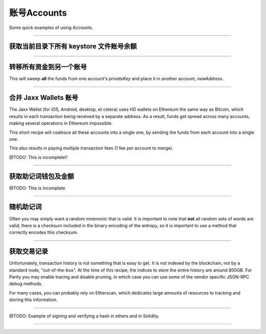 账号Accounts
****************

Some quick examples of using Accounts.

-----

获取当前目录下所有 keystore 文件账号余额
====================================================

.. code-block:: javascript
    :caption: *Load JSON Wallet Balances*

    const fs = require('fs');
    const path = require('path');

    const ethers = require('ethers');

    let provider = ethers.getDefaultProvider();

    // Geth
    let dirname = path.join(process.env.HOME, '.ethereum', 'keystore');

    // Parity (use the name of your chain for chainDirectory, such as "homestead")
    //var dirname = path.join(process.env.HOME, '.parity', 'keys', chainDirectory, 'keys');

    let filenames = fs.readdirSync(dirname);

    filenames.forEach(async function(filename) {

        // Get the Wallet JSON
        let data = await fs.readFile(path.join(dirname,filename));

        // Get the Wallet address
        let address = ethers.utils.getJsonWalletAddress(data.toString());

        // Look up the balance
        let balance = await provider.getBalance(address);

        console.log(address + ':' + ethers.utils.formatEther(balance));
    });


-----

转移所有资金到另一个账号
=============================

This will sweep **all** the funds from one account's *privateKey* and
place it in another account, *newAddress*.

.. code-block:: javascript
    :caption: *Sweep an Account*

    const ethers = require('ethers');

    async function sweep(privateKey, newAddress) {

        let provider = ethers.getDefaultProvider();

        let wallet = new ethers.Wallet(privateKey, provider);

        // Make sure we are sweeping to an EOA, not a contract. The gas required
        // to send to a contract cannot be certain, so we may leave dust behind
        // or not set a high enough gas limit, in which case the transaction will
        // fail.
        let code = await provider.getCode(newAddress);
        if (code !== '0x') { throw new Error('Cannot sweep to a contract'); }

        // Get the current balance
        let balance = await wallet.getBalance();

        // Normally we would let the Wallet populate this for us, but we
        // need to compute EXACTLY how much value to send
        let gasPrice = await provider.getGasPrice();

        // The exact cost (in gas) to send to an Externally Owned Account (EOA)
        let gasLimit = 21000;

        // The balance less exactly the txfee in wei
        let value = balance.sub(gasPrice.mul(gasLimit))

        let tx = await wallet.sendTransaction({
            gasLimit: gasLimit,
            gasPrice: gasPrice,
            to: newAddress,
            value: value
        });

        console.log('Sent in Transaction: ' + tx.hash);
    });

-----

合并 Jaxx Wallets 账号
=========================

The Jaxx Wallet (for iOS, Android, desktop, et cetera) uses HD wallets on Ethereum the
same way as Bitcoin, which results in each transaction being received by a separate
address. As a result, funds get spread across many accounts, making several operations
in Ethereum impossible.

This short recipe will coalesce all these accounts into a single one, by sending the funds
from each account into a single one.

This also results in paying multiple transaction fees (1 fee per account to merge).

@TODO: This is incomplete!!

.. code-block:: javascript
    :caption: *TODO*

    const ethers = require('ethers');

    let provider = ethers.getDefaultProvider();

    let mnemonic = "radar blur cabbage chef fix engine embark joy scheme fiction master release";
    let hdnode = ethers.utils.HDNode.fromMnemonic(mnemonic);
    let hdnode = hdnode.derivePath("m/44'/60'/0'/0");

     // @TODO

-----

获取助记词钱包及金额
========================================

@TODO: This is incomplete

.. code-block:: javascript
    :caption: *TODO*

    const ethers = require('ethers');

    let walletPath = {
        "standard": "m/44'/60'/0'/0/0",

        // @TODO: Include some non-standard wallet paths
    };

    let mnemonic = "radar blur cabbage chef fix engine embark joy scheme fiction master release";
    let hdnode = ethers.HDNode.fromMnemonic(mnemonic);
    let node = hdnode.derivePath(walletPath.standard);

    let wallet = new ethers.Wallet(node.privateKey);
    console.log(wallet.address);
    // 0xaC39b311DCEb2A4b2f5d8461c1cdaF756F4F7Ae9

    // @TODO:

-----

随机助记词
===============

Often you may simply want a random mnemonic that is valid. It is important to
note that **not** all random sets of words are valid; there is a checksum
included in the binary encoding of the entropy, so it is important to use
a method that correctly encodes this checksum.

.. code-block:: javascript
    :caption: *Random Mnemonic*

    const ethers = require('ethers');

    // All createRandom Wallets are generated from random mnemonics
    let wallet = ethers.Wallet.createRandom();
    let randomMnemonic = wallet.mnemonic;

.. code-block:: javascript
    :caption: *More Complex Random Mnemonic*

    const utils = require('ethers/utils');

    // Chose the length of your mnemonic:
    //   - 16 bytes => 12 words (* this example)
    //   - 20 bytes => 15 words
    //   - 24 bytes => 18 words
    //   - 28 bytes => 21 words
    //   - 32 bytes => 24 words
    let bytes = ethers.utils.random(16);

    // Select the language:
    //   - en, es, fr, ja, ko, it, zh_ch, zh_tw
    let language = ethers.wordlists.en;

    let randomMnemonic = ethers.utils.HDNode.entropyToMnemonic(bytes, language)

-----

获取交易记录
=======================

Unfortunately, transaction history is not something that is easy to get. It
is not indexed by the blockchain, not by a standard node, "out-of-the-box".
At the time of this recipe, the indices to store the entire history are
around 800GB. For Parity you may enable tracing and disable pruning, in
which case you can use some of the vendor specific JSON-RPC debug methods.

For many cases, you can probably rely on Etherscan, which dedicates large
amounts of resources to tracking and storing this information.

.. code-block:: javascript
    :caption: *Transaction History*

    let etherscanProvider = new ethers.providers.EtherscanProvider();

    etherscanProvider.getHistory(address).then((history) => {
        history.forEach((tx) => {
            console.log(tx);
        })
    });

-----

@TODO: Example of signing and verifying a hash in ethers and in Solidity.

-----


.. EOF
